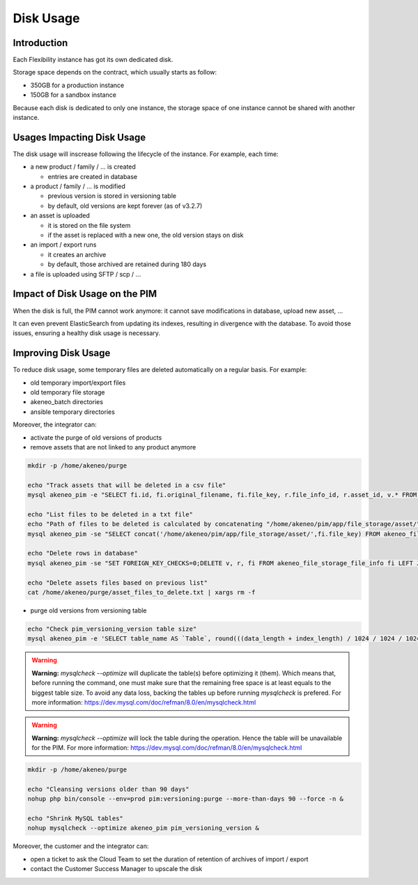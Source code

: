 Disk Usage
==========

Introduction
------------
Each Flexibility instance has got its own dedicated disk.

Storage space depends on the contract, which usually starts as follow:

- 350GB for a production instance
- 150GB for a sandbox instance

Because each disk is dedicated to only one instance, the storage space of one instance cannot be shared with another instance.

Usages Impacting Disk Usage
---------------------------
The disk usage will inscrease following the lifecycle of the instance. For example, each time:

- a new product / family / ... is created

  + entries are created in database

- a product / family / ... is modified

  + previous version is stored in versioning table
  + by default, old versions are kept forever (as of v3.2.7)

- an asset is uploaded

  + it is stored on the file system
  + if the asset is replaced with a new one, the old version stays on disk

- an import / export runs

  + it creates an archive
  + by default, those archived are retained during 180 days

- a file is uploaded using SFTP / scp / ...

Impact of Disk Usage on the PIM
-------------------------------
When the disk is full, the PIM cannot work anymore: it cannot save modifications in database, upload new asset, ...

It can even prevent ElasticSearch from updating its indexes, resulting in divergence with the database.
To avoid those issues, ensuring a healthy disk usage is necessary.

Improving Disk Usage
--------------------
To reduce disk usage, some temporary files are deleted automatically on a regular basis. For example:

- old temporary import/export files
- old temporary file storage
- akeneo_batch directories
- ansible temporary directories

Moreover, the integrator can:

- activate the purge of old versions of products
- remove assets that are not linked to any product anymore

.. code-block:: bash

    mkdir -p /home/akeneo/purge

    echo "Track assets that will be deleted in a csv file"
    mysql akeneo_pim -e "SELECT fi.id, fi.original_filename, fi.file_key, r.file_info_id, r.asset_id, v.* FROM akeneo_file_storage_file_info fi LEFT JOIN pimee_product_asset_reference r ON fi.id = r.file_info_id LEFT JOIN pimee_product_asset_variation v ON fi.id = v.file_info_id WHERE storage = 'assetStorage' AND r.file_info_id IS NULL AND r.asset_id IS NULL AND v.source_file_info_id IS NULL" > /home/akeneo/purge/asset_rows_to_delete.csv

    echo "List files to be deleted in a txt file"
    echo "Path of files to be deleted is calculated by concatenating "/home/akeneo/pim/app/file_storage/asset/" with value of "fi.file_key" from the MySQL resquest."
    mysql akeneo_pim -se "SELECT concat('/home/akeneo/pim/app/file_storage/asset/',fi.file_key) FROM akeneo_file_storage_file_info fi LEFT JOIN pimee_product_asset_reference r ON fi.id = r.file_info_id LEFT JOIN pimee_product_asset_variation v ON fi.id = v.file_info_id WHERE storage = 'assetStorage' AND r.file_info_id IS NULL AND r.asset_id IS NULL AND v.source_file_info_id IS NULL" > /home/akeneo/purge/asset_files_to_delete.txt

    echo "Delete rows in database"
    mysql akeneo_pim -se "SET FOREIGN_KEY_CHECKS=0;DELETE v, r, fi FROM akeneo_file_storage_file_info fi LEFT JOIN pimee_product_asset_reference r ON fi.id = r.file_info_id LEFT JOIN pimee_product_asset_variation v ON fi.id = v.file_info_id WHERE storage = 'assetStorage' AND r.file_info_id IS NULL AND r.asset_id IS NULL AND v.source_file_info_id IS NULL;SET FOREIGN_KEY_CHECKS=1;" > /home/akeneo/purge/asset_rows_deleted.csv

    echo "Delete assets files based on previous list"
    cat /home/akeneo/purge/asset_files_to_delete.txt | xargs rm -f


- purge old versions from versioning table

.. code-block:: bash

    echo "Check pim_versioning_version table size"
    mysql akeneo_pim -e 'SELECT table_name AS `Table`, round(((data_length + index_length) / 1024 / 1024 / 1024), 2) `Size in GB` FROM information_schema.TABLES WHERE table_schema = "akeneo_pim" AND table_name = "pim_versioning_version";'



.. warning::

    **Warning:** `mysqlcheck --optimize` will duplicate the table(s) before optimizing it (them). Which means that, before running the command, one must make sure that the remaining free space is at least equals to the biggest table size. To avoid any data loss, backing the tables up before running `mysqlcheck` is prefered. For more information: https://dev.mysql.com/doc/refman/8.0/en/mysqlcheck.html


.. warning::

    **Warning:** `mysqlcheck --optimize` will lock the table during the operation. Hence the table will be unavailable for the PIM. For more information: https://dev.mysql.com/doc/refman/8.0/en/mysqlcheck.html


.. code-block:: bash

    mkdir -p /home/akeneo/purge

    echo "Cleansing versions older than 90 days"
    nohup php bin/console --env=prod pim:versioning:purge --more-than-days 90 --force -n &

    echo "Shrink MySQL tables"
    nohup mysqlcheck --optimize akeneo_pim pim_versioning_version &


Moreover, the customer and the integrator can:

- open a ticket to ask the Cloud Team to set the duration of retention of archives of import / export
- contact the Customer Success Manager to upscale the disk
